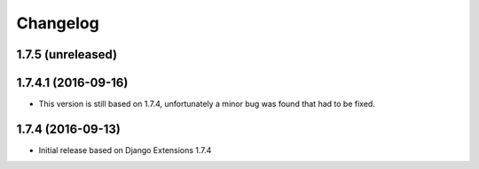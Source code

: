 Changelog
=========

1.7.5 (unreleased)
------------------


1.7.4.1 (2016-09-16)
--------------------

* This version is still based on 1.7.4, unfortunately a minor bug was found that had to be fixed.


1.7.4 (2016-09-13)
------------------

* Initial release based on Django Extensions 1.7.4
